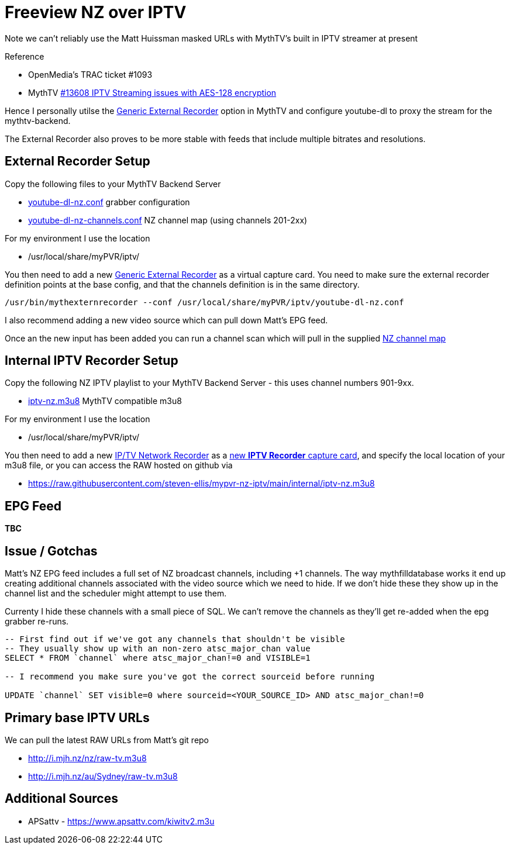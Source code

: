 = Freeview NZ over IPTV 

Note we can't reliably use the Matt Huissman masked URLs with MythTV's
built in IPTV streamer at present

Reference

- OpenMedia's TRAC ticket #1093
- MythTV link:https://code.mythtv.org/trac/ticket/13608[#13608 IPTV Streaming issues with AES-128 encryption]

Hence I personally utilse the 
link:https://www.mythtv.org/wiki/ExternalRecorder#Using_the_.22Generic.22_External_Recorder[Generic External Recorder] option in MythTV
and configure youtube-dl to proxy the stream for the mythtv-backend.

The External Recorder also proves to be more stable with feeds that include multiple bitrates and resolutions.

== External Recorder Setup

Copy the following files to your MythTV Backend Server

- link:external/youtube-dl-nz.conf[youtube-dl-nz.conf] grabber configuration
- link:external/youtube-dl-nz-channels.conf[youtube-dl-nz-channels.conf] NZ channel map (using channels 201-2xx)

For my environment I use the location

- /usr/local/share/myPVR/iptv/

You then need to add a new link:https://www.mythtv.org/wiki/ExternalRecorder#Using_the_.22Generic.22_External_Recorder[Generic External Recorder]
as a virtual capture card. You need to make sure the external recorder definition points at the base config, and that the channels definition
is in the same directory.

[source,bash]
----
/usr/bin/mythexternrecorder --conf /usr/local/share/myPVR/iptv/youtube-dl-nz.conf
----

I also recommend adding a new video source which can pull down Matt's EPG feed.

Once an the new input has been added you can run a channel scan which will pull in the supplied
link:external/youtube-dl-nz-channels.conf[NZ channel map]

== Internal IPTV Recorder Setup

Copy the following NZ IPTV playlist to your MythTV Backend Server - this uses channel numbers 901-9xx.

- link:internal/iptv-nz.m3u8[iptv-nz.m3u8] MythTV compatible m3u8

For my environment I use the location

- /usr/local/share/myPVR/iptv/

You then need to add a new link:https://www.mythtv.org/wiki/IPTV_Encoders_as_a_Capture_Device[IP/TV Network Recorder]
as a link:https://www.mythtv.org/wiki/IPTV_Encoders_as_a_Capture_Device#Add_the_IP.2FTV_Network_Recorder[new *IPTV Recorder* capture card],
and specify the local location of your m3u8 file, or you can access the RAW hosted on github via

- https://raw.githubusercontent.com/steven-ellis/mypvr-nz-iptv/main/internal/iptv-nz.m3u8[https://raw.githubusercontent.com/steven-ellis/mypvr-nz-iptv/main/internal/iptv-nz.m3u8]

== EPG Feed

*TBC*

== Issue / Gotchas

Matt's NZ EPG feed includes a full set of NZ broadcast channels, including +1 channels.
The way mythfilldatabase works it end up creating additional channels associated
with the video source which we need to hide. If we don't hide these they show up in
the channel list and the scheduler might attempt to use them.

Currenty I hide these channels with a small piece of SQL. We can't remove the channels
as they'll get re-added when the epg grabber re-runs.

[source,sql]
----
-- First find out if we've got any channels that shouldn't be visible
-- They usually show up with an non-zero atsc_major_chan value
SELECT * FROM `channel` where atsc_major_chan!=0 and VISIBLE=1

-- I recommend you make sure you've got the correct sourceid before running

UPDATE `channel` SET visible=0 where sourceid=<YOUR_SOURCE_ID> AND atsc_major_chan!=0
----

== Primary base IPTV URLs
We can pull the latest RAW URLs from Matt's git repo

 - http://i.mjh.nz/nz/raw-tv.m3u8
 - http://i.mjh.nz/au/Sydney/raw-tv.m3u8

== Additional Sources

 - APSattv - https://www.apsattv.com/kiwitv2.m3u
